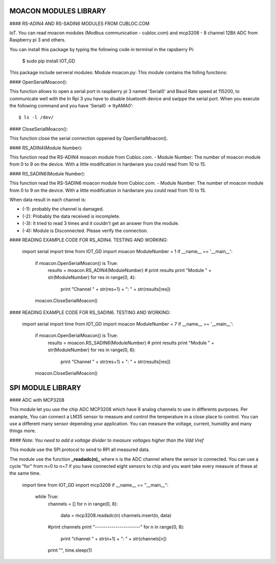 ====================================
MOACON MODULES LIBRARY
====================================
#### RS-ADIN4 AND RS-SADIN6 MODULES FROM CUBLOC.COM

IoT. You can read moacon modules (Modbus communication - cubloc.com) and mcp3208 - 8 channel 12Bit ADC from Raspberry pi 3 and others.

You can install this package by typing the following code in terminal in the rapsberry Pi:

	$ sudo pip install IOT_GD

This package include serveral modules:
Module moacon.py: This module contains the folling functions:

#### OpenSerialMoacon():

This function allows to open a serial port in raspberry pi 3 named 'Serial0'
and Baud Rate speed at 115200, to communicate well with the 
In Rpi 3 you have to disable bluetooth device and swippe the serial port. 
When you execute the following command and you have 'Serial0 -> ttyAMA0'::

	$ ls -l /dev/

#### CloseSerialMoacon(): 

This function close the serial connection oppened by OpenSerialMoacon().

#### RS_ADIN4(Module Number):

This function read the RS-ADIN4 moacon module from Cubloc.com.
- Module Number: The number of moacon module from 0 to 9 on the device. 
With a little modification in hardwrare you could read from 10 to 15.

#### RS_SADIN6(Module Number):

This function read the RS-SADIN6 moacon module from Cubloc.com.
- Module Number: The number of moacon module from 0 to 9 on the device. 
With a little modification in hardwrare you could read from 10 to 15.

When data result in each channel is:

- (-1): probably the channel is damaged.
- (-2): Probably the data received is incomplete.
- (-3): It tried to read 3 times and it couldn't get an answer from the module. 
- (-4): Module is Disconnected. Please verify the connection.


#### READING EXAMPLE CODE FOR RS_ADIN4. TESTING AND WORKING:

	import serial
	import time
	from IOT_GD import moacon
	ModuleNumber = 1
	if __name__ == '__main__':
			if moacon.OpenSerialMoacon() is True:
					results = moacon.RS_ADIN4(ModuleNumber)
					# print results
					print "Module " + str(ModuleNumber)
					for res in range(0, 4):
							print "Channel " + str(res+1) + ": " + str(results[res])
			moacon.CloseSerialMoacon()

#### READING EXAMPLE CODE FOR RS_SADIN6. TESTING AND WORKING:

	import serial
	import time
	from IOT_GD import moacon
	ModuleNumber = 7
	if __name__ == '__main__':
			if moacon.OpenSerialMoacon() is True:
					results = moacon.RS_SADIN6(ModuleNumber)
					# print results
					print "Module " + str(ModuleNumber)
					for res in range(0, 6):
							print "Channel " + str(res+1) + ": " + str(results[res])
			moacon.CloseSerialMoacon()

====================================
SPI MODULE LIBRARY
====================================

#### ADC with MCP3208

This module let you use the chip ADC MCP3208 which have 8 analog channels to use in differents purposes. Per example, You can connect a LM35 sensor to measure and control the temperature in a close place to control. You can use a different many sensor  depending your application. You can measure the voltage, current, humidity and many things more. 

#### *Note: You need to add a voltage divider to measure voltages higher than the Vdd Vref*

This module use the SPI protocol to send to RPI all measured data.

The module use the function **_readadc(n)_**  where n is the ADC channel where the sensor is connected. You can use a cycle "for" from n=0 to n=7 if you have connected eight sensors to chip and you want take every measure of these at the same time.

	import time
	from IOT_GD import mcp3208
	if __name__ == "__main__":
		while True:
			channels = []
			for n in range(0, 8):
				data = mcp3208.readadc(n)
				channels.insert(n, data)
			#print channels
			print "----------------------"
			for n in range(0, 8):
				print "channel " + str(n+1) + ": " + str(channels[n])
			print "",
			time.sleep(1)

